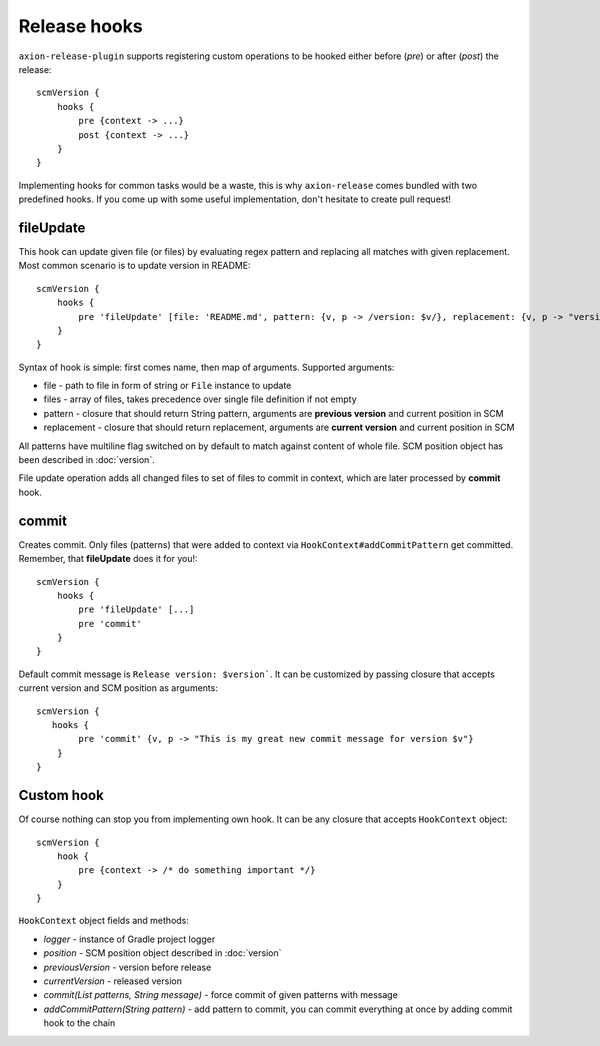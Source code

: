 Release hooks
=============

``axion-release-plugin`` supports registering custom operations to be hooked either before (*pre*) or after (*post*)
the release::

    scmVersion {
        hooks {
            pre {context -> ...}
            post {context -> ...}
        }
    }

Implementing hooks for common tasks would be a waste, this is why ``axion-release`` comes bundled with two predefined
hooks. If you come up with some useful implementation, don't hesitate to create pull request!

fileUpdate
----------

This hook can update given file (or files) by evaluating regex pattern and replacing all matches with given replacement.
Most common scenario is to update version in README::

    scmVersion {
        hooks {
            pre 'fileUpdate' [file: 'README.md', pattern: {v, p -> /version: $v/}, replacement: {v, p -> "version: $v"}]
        }
    }

Syntax of hook is simple: first comes name, then map of arguments. Supported arguments:

* file - path to file in form of string or ``File`` instance to update
* files - array of files, takes precedence over single file definition if not empty
* pattern - closure that should return String pattern, arguments are **previous version** and current position in SCM
* replacement - closure that should return replacement, arguments are **current version** and current position in SCM

All patterns have multiline flag switched on by default to match against content of whole file. SCM position object
has been described in :doc:`version`.

File update operation adds all changed files to set of files to commit in context, which are later processed by **commit** hook.

commit
------

Creates commit. Only files (patterns) that were added to context via ``HookContext#addCommitPattern`` get committed.
Remember, that **fileUpdate** does it for you!::

    scmVersion {
        hooks {
            pre 'fileUpdate' [...]
            pre 'commit'
        }
    }

Default commit message is ``Release version: $version```. It can be customized by passing closure that accepts
current version and SCM position as arguments::
 
    scmVersion {
       hooks {
            pre 'commit' {v, p -> "This is my great new commit message for version $v"}
        }
    }

Custom hook
-----------

Of course nothing can stop you from implementing own hook. It can be any closure that accepts ``HookContext`` object::

    scmVersion {
        hook {
            pre {context -> /* do something important */}
        }
    }

``HookContext`` object fields and methods:

* *logger* - instance of Gradle project logger
* *position* - SCM position object described in :doc:`version`
* *previousVersion* - version before release
* *currentVersion* - released version
* *commit(List patterns, String message)* - force commit of given patterns with message
* *addCommitPattern(String pattern)* - add pattern to commit, you can commit everything at once by adding commit hook to the chain

